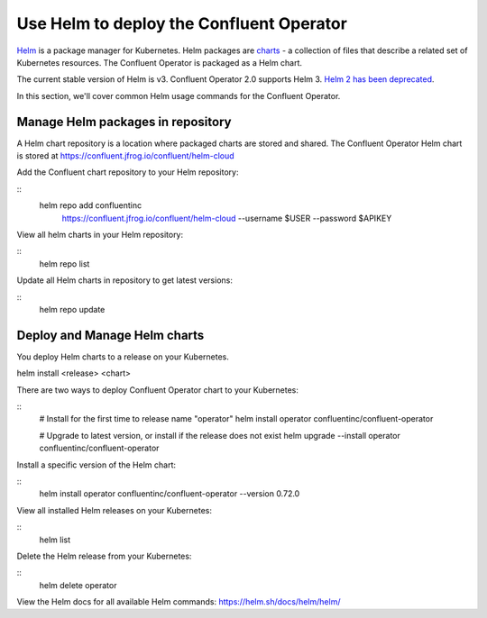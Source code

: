 Use Helm to deploy the Confluent Operator
==========================================

`Helm <https://helm.sh/>`_ is a package manager for Kubernetes. Helm packages are `charts <https://helm.sh/docs/topics/charts/>`_ 
- a collection of files that describe a related set of Kubernetes resources.
The Confluent Operator is packaged as a Helm chart.

The current stable version of Helm is v3. Confluent Operator 2.0 supports Helm 3. `Helm 2 has been deprecated <https://helm.sh/blog/helm-v2-deprecation-timeline/>`_.

In this section, we'll cover common Helm usage commands for the Confluent Operator.

==================================
Manage Helm packages in repository
==================================

A Helm chart repository is a location where packaged charts are stored and shared. The Confluent Operator Helm chart is 
stored at https://confluent.jfrog.io/confluent/helm-cloud

Add the Confluent chart repository to your Helm repository:

::
   helm repo add confluentinc \   
       https://confluent.jfrog.io/confluent/helm-cloud \
       --username $USER \
       --password $APIKEY
  
View all helm charts in your Helm repository:

::
   helm repo list

Update all Helm charts in repository to get latest versions:

::
   helm repo update

=============================
Deploy and Manage Helm charts
=============================

You deploy Helm charts to a release on your Kubernetes.

helm install <release> <chart>

There are two ways to deploy Confluent Operator chart to your Kubernetes:

::
   # Install for the first time to release name "operator"
   helm install operator confluentinc/confluent-operator

   # Upgrade to latest version, or install if the release does not exist
   helm upgrade --install operator confluentinc/confluent-operator

Install a specific version of the Helm chart:

::
   helm install operator confluentinc/confluent-operator --version 0.72.0

View all installed Helm releases on your Kubernetes:

::
   helm list

Delete the Helm release from your Kubernetes:

::
   helm delete operator

View the Helm docs for all available Helm commands: https://helm.sh/docs/helm/helm/